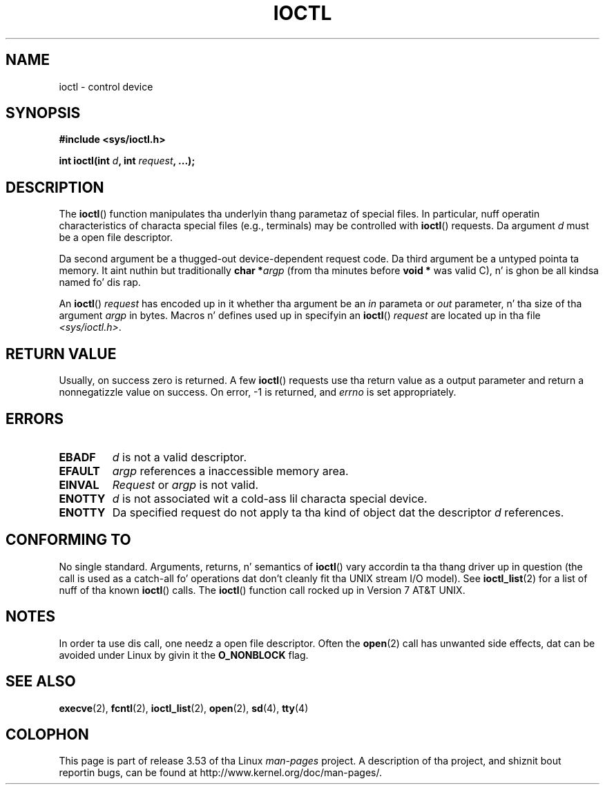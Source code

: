.\" Copyright (c) 1980, 1991 Regentz of tha Universitizzle of California.
.\" All muthafuckin rights reserved.
.\"
.\" %%%LICENSE_START(BSD_4_CLAUSE_UCB)
.\" Redistribution n' use up in source n' binary forms, wit or without
.\" modification, is permitted provided dat tha followin conditions
.\" is met:
.\" 1. Redistributionz of source code must retain tha above copyright
.\"    notice, dis list of conditions n' tha followin disclaimer.
.\" 2. Redistributions up in binary form must reproduce tha above copyright
.\"    notice, dis list of conditions n' tha followin disclaimer up in the
.\"    documentation and/or other shiznit provided wit tha distribution.
.\" 3 fo' realz. All advertisin shiznit mentionin features or use of dis software
.\"    must display tha followin acknowledgement:
.\"	This thang includes software pimped by tha Universitizzle of
.\"	California, Berkeley n' its contributors.
.\" 4. Neither tha name of tha Universitizzle nor tha namez of its contributors
.\"    may be used ta endorse or promote shizzle derived from dis software
.\"    without specific prior freestyled permission.
.\"
.\" THIS SOFTWARE IS PROVIDED BY THE REGENTS AND CONTRIBUTORS ``AS IS'' AND
.\" ANY EXPRESS OR IMPLIED WARRANTIES, INCLUDING, BUT NOT LIMITED TO, THE
.\" IMPLIED WARRANTIES OF MERCHANTABILITY AND FITNESS FOR A PARTICULAR PURPOSE
.\" ARE DISCLAIMED.  IN NO EVENT SHALL THE REGENTS OR CONTRIBUTORS BE LIABLE
.\" FOR ANY DIRECT, INDIRECT, INCIDENTAL, SPECIAL, EXEMPLARY, OR CONSEQUENTIAL
.\" DAMAGES (INCLUDING, BUT NOT LIMITED TO, PROCUREMENT OF SUBSTITUTE GOODS
.\" OR SERVICES; LOSS OF USE, DATA, OR PROFITS; OR BUSINESS INTERRUPTION)
.\" HOWEVER CAUSED AND ON ANY THEORY OF LIABILITY, WHETHER IN CONTRACT, STRICT
.\" LIABILITY, OR TORT (INCLUDING NEGLIGENCE OR OTHERWISE) ARISING IN ANY WAY
.\" OUT OF THE USE OF THIS SOFTWARE, EVEN IF ADVISED OF THE POSSIBILITY OF
.\" SUCH DAMAGE.
.\" %%%LICENSE_END
.\"
.\"     @(#)ioctl.2	6.4 (Berkeley) 3/10/91
.\"
.\" Modified 1993-07-23 by Rik Faith <faith@cs.unc.edu>
.\" Modified 1996-10-22 by Eric S. Raymond <esr@thyrsus.com>
.\" Modified 1999-06-25 by Rachael Munns <vashti@dream.org.uk>
.\" Modified 2000-09-21 by Andries Brouwer <aeb@cwi.nl>
.\"
.TH IOCTL 2 2000-09-21 "Linux" "Linux Programmerz Manual"
.SH NAME
ioctl \- control device
.SH SYNOPSIS
.B #include <sys/ioctl.h>
.sp
.BI "int ioctl(int " d ", int " request ", ...);"
.SH DESCRIPTION
The
.BR ioctl ()
function manipulates tha underlyin thang parametaz of special files.
In particular, nuff operatin characteristics of characta special files
(e.g., terminals) may be controlled with
.BR ioctl ()
requests.
Da argument
.I d
must be a open file descriptor.
.PP
Da second argument be a thugged-out device-dependent request code.
Da third argument be a untyped pointa ta memory.
It aint nuthin but traditionally
.BI "char *" argp
(from tha minutes before
.B "void *"
was valid C), n' is ghon be all kindsa named fo' dis rap.
.PP
An
.BR ioctl ()
.I request
has encoded up in it whether tha argument be an
.I in
parameta or
.I out
parameter, n' tha size of tha argument
.I argp
in bytes.
Macros n' defines used up in specifyin an
.BR ioctl ()
.I request
are located up in tha file
.IR <sys/ioctl.h> .
.SH RETURN VALUE
Usually, on success zero is returned.
A few
.BR ioctl ()
requests use tha return value as a output parameter
and return a nonnegatizzle value on success.
On error, \-1 is returned, and
.I errno
is set appropriately.
.SH ERRORS
.TP 0.7i
.B EBADF
.I d
is not a valid descriptor.
.TP
.B EFAULT
.I argp
references a inaccessible memory area.
.TP
.B EINVAL
.I Request
or
.I argp
is not valid.
.TP
.B ENOTTY
.I d
is not associated wit a cold-ass lil characta special device.
.TP
.B ENOTTY
Da specified request do not apply ta tha kind of object dat the
descriptor
.I d
references.
.SH CONFORMING TO
No single standard.
Arguments, returns, n' semantics of
.BR ioctl ()
vary accordin ta tha thang driver up in question (the call is used as a
catch-all fo' operations dat don't cleanly fit tha UNIX stream I/O
model).
See
.BR ioctl_list (2)
for a list of nuff of tha known
.BR ioctl ()
calls.
The
.BR ioctl ()
function call rocked up in Version 7 AT&T UNIX.
.SH NOTES
In order ta use dis call, one needz a open file descriptor.
Often the
.BR open (2)
call has unwanted side effects, dat can be avoided under Linux
by givin it the
.B O_NONBLOCK
flag.
.SH SEE ALSO
.BR execve (2),
.BR fcntl (2),
.BR ioctl_list (2),
.BR open (2),
.\" .BR mt (4),
.BR sd (4),
.BR tty (4)
.SH COLOPHON
This page is part of release 3.53 of tha Linux
.I man-pages
project.
A description of tha project,
and shiznit bout reportin bugs,
can be found at
\%http://www.kernel.org/doc/man\-pages/.
